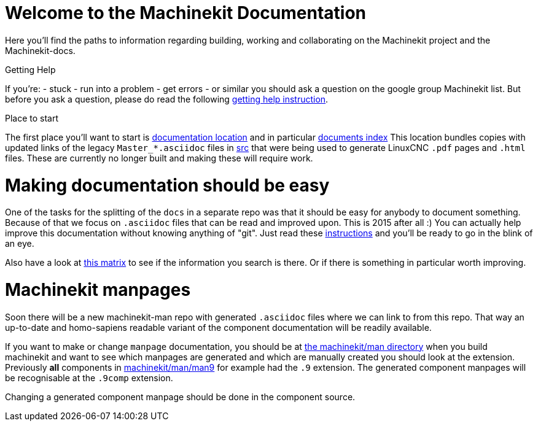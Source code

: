 Welcome to the Machinekit Documentation
=======================================

Here you'll find the paths to information regarding building, working and
collaborating on the Machinekit project and the Machinekit-docs.

Getting Help
==============

If you're:
- stuck
- run into a problem
- get errors
- or similar
you should ask a question on the google group Machinekit list.
But before you ask a question, please do read the following link:machinekit-documentation/getting-help.asciidoc[getting help instruction].

Place to start
==============

The first place you'll want to start is link:machinekit-documentation[documentation location]
and in particular link:machinekit-documentation/documents-index.asciidoc[documents index]
This location bundles copies with updated links of the legacy `Master_*.asciidoc`
files in link:src[] that were being used to generate LinuxCNC `.pdf` pages and
`.html` files. These are currently no longer built and making these will require
work.

Making documentation should be easy
===================================

One of the tasks for the splitting of the `docs` in a separate repo was that it
should be easy for anybody to document something. Because of that we focus on
`.asciidoc` files that can be read and improved upon. This is 2015 after all :)
You can actually help improve this documentation without knowing anything of
"git". Just read these link:machinekit-documentation/documenting/documenting.asciidoc[instructions] and
you'll be ready to go in the blink of an eye.

Also have a look at link:machinekit-documentation/documentation-matrix.asciidoc[this matrix]
to see if the information you search is there. Or if there is something in
particular worth improving.

Machinekit manpages
===================

Soon there will be a new machinekit-man repo with generated `.asciidoc` files
where we can link to from this repo. That way an up-to-date and homo-sapiens
readable variant of the component documentation will be readily available.

If you want to make or change `manpage` documentation, you should be at
link:https://github.com/machinekit/machinekit/tree/master/man[the machinekit/man directory]
when you build machinekit and want to see which manpages are generated and which are manually created you should look at the extension.
Previously *all* components in link:https://github.com/machinekit/machinekit/tree/master/man/man9[machinekit/man/man9]
for example had the `.9` extension. The generated component manpages will be
recognisable at the `.9comp` extension.

Changing a generated component manpage should be done in the component source.
